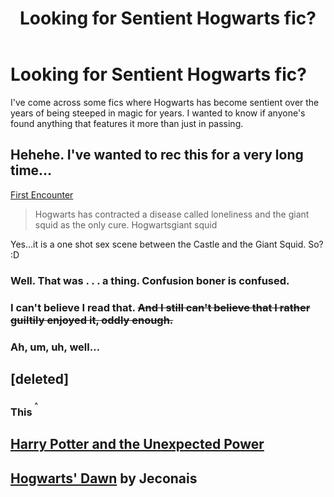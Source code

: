 #+TITLE: Looking for Sentient Hogwarts fic?

* Looking for Sentient Hogwarts fic?
:PROPERTIES:
:Author: HighTreason25
:Score: 6
:DateUnix: 1422134011.0
:DateShort: 2015-Jan-25
:FlairText: Request
:END:
I've come across some fics where Hogwarts has become sentient over the years of being steeped in magic for years. I wanted to know if anyone's found anything that features it more than just in passing.


** Hehehe. I've wanted to rec this for a very long time...

[[https://m.fanfiction.net/s/3096379/1/First-Encounter][First Encounter]]

#+begin_quote
  Hogwarts has contracted a disease called loneliness and the giant squid as the only cure. Hogwartsgiant squid
#+end_quote

Yes...it is a one shot sex scene between the Castle and the Giant Squid. So? :D
:PROPERTIES:
:Score: 14
:DateUnix: 1422137493.0
:DateShort: 2015-Jan-25
:END:

*** Well. That was . . . a thing. Confusion boner is confused.
:PROPERTIES:
:Author: HighTreason25
:Score: 6
:DateUnix: 1422152488.0
:DateShort: 2015-Jan-25
:END:


*** I can't believe I read that. +And I still can't believe that I rather guiltily enjoyed it, oddly enough.+
:PROPERTIES:
:Author: LittleMissPeachy6
:Score: 2
:DateUnix: 1422224207.0
:DateShort: 2015-Jan-26
:END:


*** Ah, um, uh, well...
:PROPERTIES:
:Author: MarkDeath
:Score: 2
:DateUnix: 1422301145.0
:DateShort: 2015-Jan-26
:END:


** [deleted]
:PROPERTIES:
:Score: 2
:DateUnix: 1422181902.0
:DateShort: 2015-Jan-25
:END:

*** This ^{^{^}}
:PROPERTIES:
:Author: MDMAmazin
:Score: 1
:DateUnix: 1422323040.0
:DateShort: 2015-Jan-27
:END:


** [[https://www.fanfiction.net/s/9444812/1/Harry-Potter-and-the-Unexpected-Power][Harry Potter and the Unexpected Power]]
:PROPERTIES:
:Author: JWBails
:Score: 1
:DateUnix: 1422144697.0
:DateShort: 2015-Jan-25
:END:


** [[http://jeconais.fanficauthors.net/Hogwarts_Dawn/index/][Hogwarts' Dawn]] by Jeconais
:PROPERTIES:
:Author: SymphonySamurai
:Score: 1
:DateUnix: 1422156185.0
:DateShort: 2015-Jan-25
:END:
